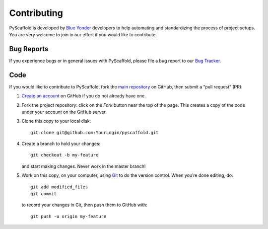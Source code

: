 ============
Contributing
============

PyScaffold is developed by `Blue Yonder <http://www.blue-yonder.com/en/>`_
developers to help automating and standardizing the process of project setups.
You are very welcome to join in our effort if you would like to contribute.

Bug Reports
===========

If you experience bugs or in general issues with PyScaffold, please file a bug
report to our `Bug Tracker <http://github.com/blue-yonder/pyscaffold/issues>`_.


Code
====

If you would like to contribute to PyScaffold, fork the `main repository
<https://github.com/blue-yonder/pyscaffold/>`_ on GitHub, then submit a
“pull request” (PR):

#. `Create an account <https://github.com/signup/free>`_ on GitHub if you do
   not already have one.
#. Fork the project repository: click on the *Fork* button near the top of the
   page. This creates a copy of the code under your account on the GitHub server.
#. Clone this copy to your local disk::

    git clone git@github.com:YourLogin/pyscaffold.git

#. Create a branch to hold your changes::

    git checkout -b my-feature

   and start making changes. Never work in the master branch!

#. Work on this copy, on your computer, using `Git <http://git-scm.com/>`_ to
   do the version control. When you’re done editing, do::

    git add modified_files
    git commit

   to record your changes in Git, then push them to GitHub with::

    git push -u origin my-feature
